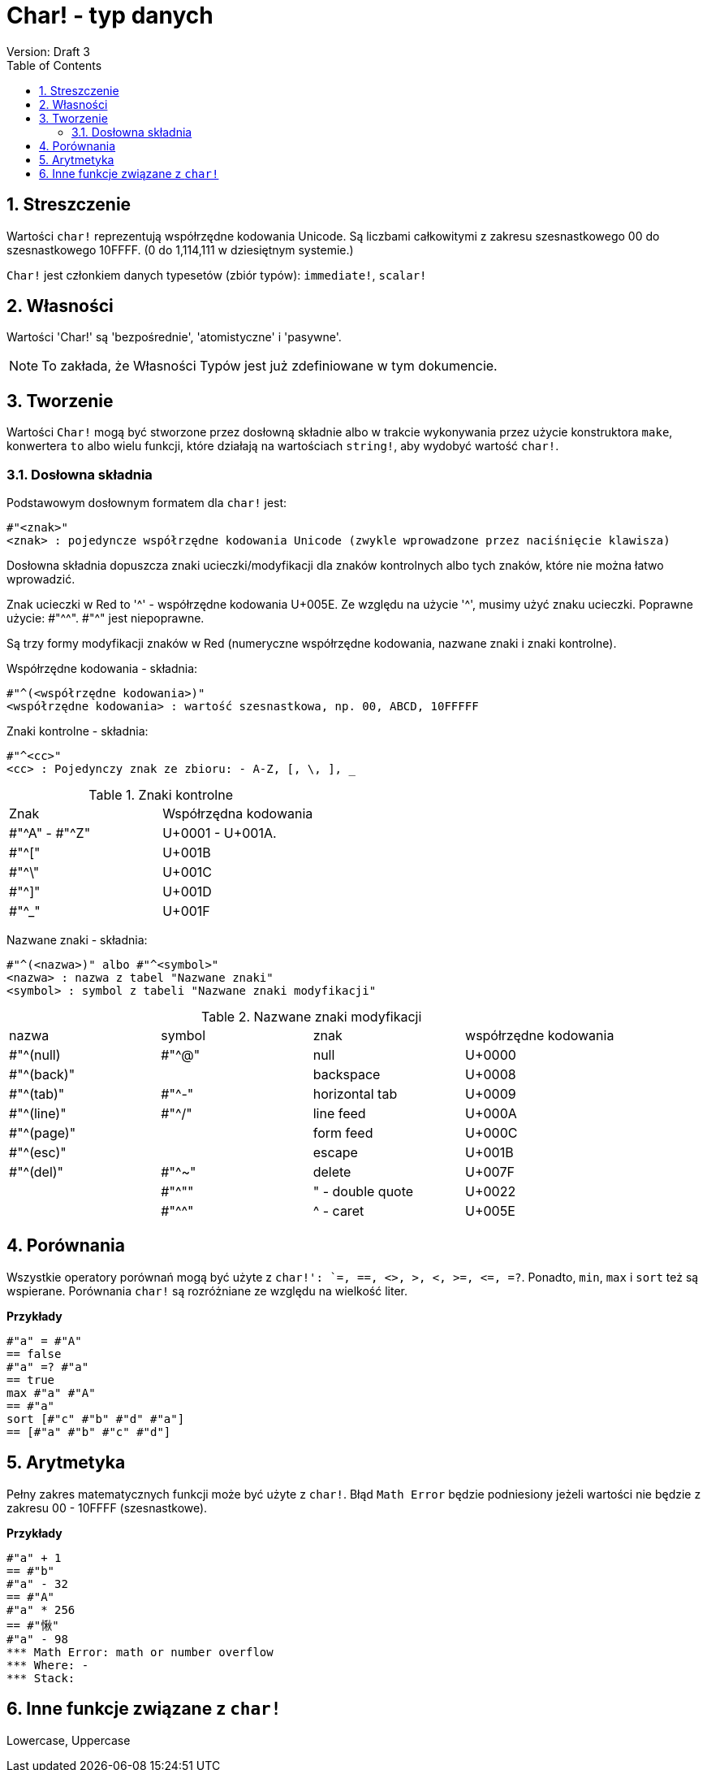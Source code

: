 = Char! - typ danych
Version: Draft 3
:toc:
:numbered:

== Streszczenie

Wartości `char!` reprezentują współrzędne kodowania Unicode. Są liczbami całkowitymi z zakresu szesnastkowego 00 do szesnastkowego 10FFFF. (0 do 1,114,111 w dziesiętnym systemie.)

`Char!` jest członkiem danych typesetów (zbiór typów): `immediate!`, `scalar!`

== Własności

Wartości 'Char!' są 'bezpośrednie', 'atomistyczne' i 'pasywne'.

NOTE: To zakłada, że Własności Typów jest już zdefiniowane w tym dokumencie.

== Tworzenie

Wartości `Char!` mogą być stworzone przez dosłowną składnie albo w trakcie wykonywania przez użycie konstruktora `make`, konwertera `to` albo wielu funkcji, które działają na wartościach `string!`, aby wydobyć wartość `char!`.

=== Dosłowna składnia

Podstawowym dosłownym formatem dla `char!` jest:

----
#"<znak>"
<znak> : pojedyncze współrzędne kodowania Unicode (zwykle wprowadzone przez naciśnięcie klawisza)
----

Dosłowna składnia dopuszcza znaki ucieczki/modyfikacji dla znaków kontrolnych albo tych znaków, które nie można łatwo wprowadzić.

Znak ucieczki w Red to '^' - współrzędne kodowania U+005E. Ze względu na użycie '^', musimy użyć znaku ucieczki. Poprawne użycie: #"^^". #"^" jest niepoprawne.

Są trzy formy modyfikacji znaków w Red (numeryczne współrzędne kodowania, nazwane znaki i znaki kontrolne).

Współrzędne kodowania - składnia:

----
#"^(<współrzędne kodowania>)"
<współrzędne kodowania> : wartość szesnastkowa, np. 00, ABCD, 10FFFFF
----

Znaki kontrolne - składnia:

----
#"^<cc>"
<cc> : Pojedynczy znak ze zbioru: - A-Z, [, \, ], _
----

.Znaki kontrolne
[cols="2*"]
|===

|Znak
|Współrzędna kodowania

|#"^A" - #"^Z"
|U+0001 - U+001A.

|#"^["
|U+001B

|#"^\"
|U+001C

|#"^]"
|U+001D

|#"^_"
|U+001F

|===

Nazwane znaki - składnia:

----
#"^(<nazwa>)" albo #"^<symbol>"
<nazwa> : nazwa z tabel "Nazwane znaki"
<symbol> : symbol z tabeli "Nazwane znaki modyfikacji"
----

.Nazwane znaki modyfikacji
[cols="4*"]
|===

|nazwa
|symbol
|znak
|współrzędne kodowania

|#"^(null)
|#"^@"
|null
|U+0000

|#"^(back)"
|
|backspace
|U+0008

|#"^(tab)"
|#"^-"
|horizontal tab
|U+0009

|#"^(line)"
|#"^/"
|line feed
|U+000A

|#"^(page)"
|
|form feed
|U+000C

|#"^(esc)"
|
|escape
|U+001B

|#"^(del)"
|#"^~"
|delete
|U+007F

|
|#"^""
|" - double quote
|U+0022

|
|#"^^"
|^ - caret
|U+005E

|===


== Porównania

Wszystkie operatory porównań mogą być użyte z `char!': `=, ==, <>, >, <, >=, &lt;=, =?`. Ponadto, `min`, `max` i `sort` też są wspierane. Porównania `char!` są rozróżniane ze względu na wielkość liter.

*Przykłady*

----
#"a" = #"A"
== false
#"a" =? #"a"
== true
max #"a" #"A"
== #"a"
sort [#"c" #"b" #"d" #"a"]
== [#"a" #"b" #"c" #"d"]
----


== Arytmetyka
Pełny zakres matematycznych funkcji może być użyte z `char!`. Błąd `Math Error` będzie podniesiony jeżeli wartości nie będzie z zakresu 00 - 10FFFF (szesnastkowe).

*Przykłady*

----
#"a" + 1
== #"b"
#"a" - 32
== #"A"
#"a" * 256
== #"愀"
#"a" - 98
*** Math Error: math or number overflow
*** Where: -
*** Stack:

----


== Inne funkcje związane z `char!`

Lowercase, Uppercase
